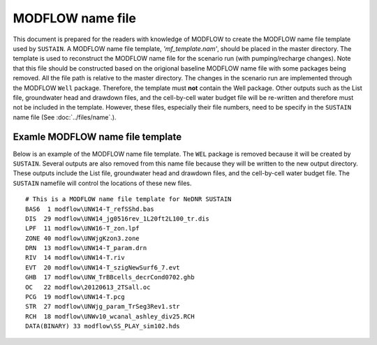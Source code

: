 MODFLOW name file
=================

This document is prepared for the readers with knowledge of MODFLOW to create the MODFLOW name file template used by ``SUSTAIN``.
A MODFLOW name file template, *'mf_template.nam'*, should be placed in the master directory.
The template is used to reconstruct the MODFLOW name file for the scenario run (with pumping/recharge changes).
Note that this file should be constructed based on the origional baseline MODFLOW name file with some packages being removed. All the file path is relative to the master directory.
The changes in the scenario run are implemented through the MODFLOW ``Well`` package. Therefore, the template must **not** contain the Well package.
Other outputs such as the List file, groundwater head and drawdown files, and the cell-by-cell water budget file will be re-written and therefore must not be included in the template.
However, these files, especially their file numbers, need to be specify in the ``SUSTAIN`` name file (See :doc:`../files/name`.).

Examle MODFLOW name file template
---------------------------------

Below is an example of the MODFLOW name file template.
The ``WEL`` package is removed because it will be created by ``SUSTAIN``.
Several outputs are also removed from this name file because they will be written to the new output directory.
These outputs include the List file, groundwater head and drawdown files, and the cell-by-cell water budget file.
The ``SUSTAIN`` namefile will control the locations of these new files.

::
  
  # This is a MODFLOW name file template for NeDNR SUSTAIN
  BAS6  1 modflow\UNW14-T_refSShd.bas
  DIS  29 modflow\UNW14_jg0516rev_1L20ft2L100_tr.dis
  LPF  11 modflow\UNW16-T_zon.lpf
  ZONE 40 modflow\UNWjgKzon3.zone
  DRN  13 modflow\UNW14-T_param.drn
  RIV  14 modflow\UNW14-T.riv
  EVT  20 modflow\UNW14-T_szigNewSurf6_7.evt
  GHB  17 modflow\UNW_TrBBcells_decrCond0702.ghb
  OC   22 modflow\20120613_2TSall.oc
  PCG  19 modflow\UNW14-T.pcg
  STR  27 modflow\UNWjg_param_TrSeg3Rev1.str
  RCH  18 modflow\UNWv10_wcanal_ashley_div25.RCH
  DATA(BINARY) 33 modflow\SS_PLAY_sim102.hds
